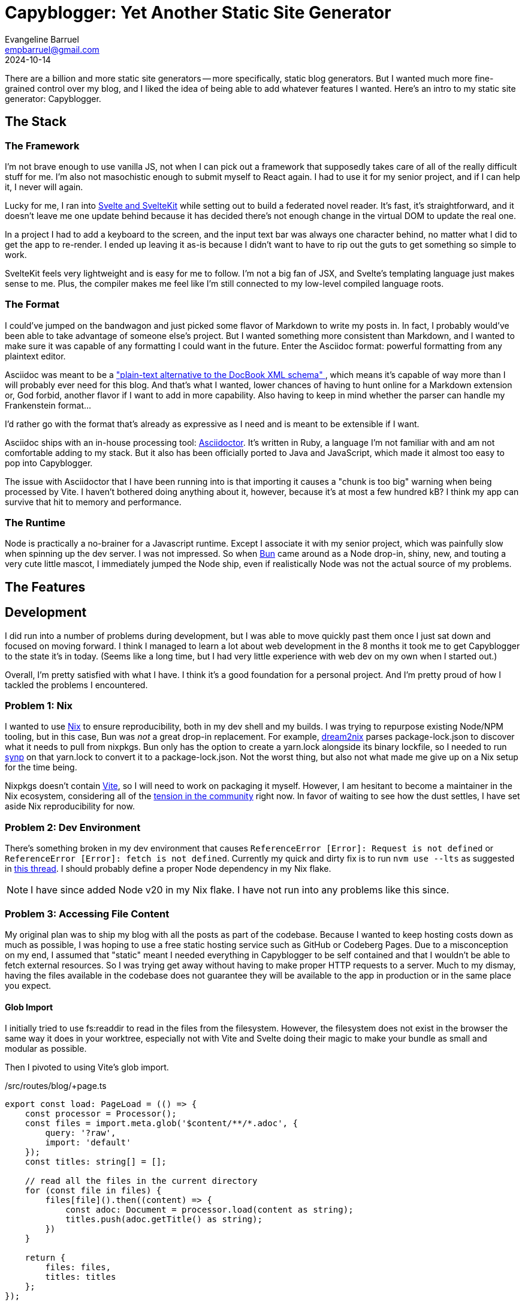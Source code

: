 = Capyblogger: Yet Another Static Site Generator
Evangeline Barruel <empbarruel@gmail.com>
2024-10-14
:keywords: svelte, sveltekit, static site generator, asciidoctor, bun.js

There are a billion and more static site generators --
more specifically, static blog generators.
But I wanted much more fine-grained control over my blog,
and I liked the idea of being able to add whatever features I wanted.
Here's an intro to my static site generator: Capyblogger.

== The Stack

=== The Framework

I'm not brave enough to use vanilla JS, not when I can pick out a framework
that supposedly takes care of all of the really difficult stuff for me.
I'm also not masochistic enough to submit myself to React again.
I had to use it for my senior project,
and if I can help it,
I never will again.

Lucky for me, I ran into https://svelte.dev/[Svelte and SvelteKit]
while setting out to build a federated novel reader.
It's fast, it's straightforward,
and it doesn't leave me one update behind
because it has decided there's not enough change
in the virtual DOM to update the real one.

****
In a project I had to add a keyboard to the screen,
and the input text bar was always one character behind,
no matter what I did to get the app to re-render.
I ended up leaving it as-is
because I didn't want to have to rip out the guts to get something so simple to work.
****

SvelteKit feels very lightweight and is easy for me to follow.
I'm not a big fan of JSX,
and Svelte's templating language just makes sense to me.
Plus, the compiler makes me feel like I'm still connected to
my low-level compiled language roots.

=== The Format

I could've jumped on the bandwagon and
just picked some flavor of Markdown to write my posts in.
In fact, I probably would've been able to take advantage of someone else's project.
But I wanted something more consistent than Markdown,
and I wanted to make sure it was capable of any formatting I could want in the future.
Enter the Asciidoc format:
powerful formatting from any plaintext editor.

Asciidoc was meant to be a
https://docs.asciidoctor.org/asciidoc/latest/asciidoc-vs-markdown/#graduating-to-asciidoc[
    "plain-text alternative to the DocBook XML schema"
],
which means it's capable of way more than I will probably ever need for this blog.
And that's what I wanted,
lower chances of having to hunt online for a Markdown extension or,
God forbid, another flavor if I want to add in more capability.
Also having to keep in mind whether the parser can handle my Frankenstein format...

I'd rather go with the format that's already as expressive as I need
and is meant to be extensible if I want.

Asciidoc ships with an in-house processing tool: https://asciidoctor.org/[Asciidoctor].
It's written in Ruby, a language I'm not familiar with
and am not comfortable adding to my stack.
But it also has been officially ported to Java and JavaScript,
which made it almost too easy to pop into Capyblogger.

The issue with Asciidoctor that I have been running into is that
importing it causes a "chunk is too big" warning when being processed by Vite.
I haven't bothered doing anything about it, however,
because it's at most a few hundred kB?
I think my app can survive that hit to memory and performance.

=== The Runtime

Node is practically a no-brainer for a Javascript runtime.
Except I associate it with my senior project,
which was painfully slow when spinning up the dev server.
I was not impressed.
So when https://bun.sh/[Bun] came around as a Node drop-in,
shiny, new, and touting a very cute little mascot,
I immediately jumped the Node ship,
even if realistically Node was not the actual source of my problems.

== The Features



== Development

I did run into a number of problems during development,
but I was able to move quickly past them
once I just sat down and focused on moving forward.
I think I managed to learn a lot about web development in the 8 months
it took me to get Capyblogger to the state it's in today.
(Seems like a long time,
but I had very little experience with web dev on my own when I started out.)

Overall, I'm pretty satisfied with what I have.
I think it's a good foundation for a personal project.
And I'm pretty proud of how I tackled the problems I encountered.

=== Problem {counter:dev}: Nix

I wanted to use https://nixos.org/[Nix] to ensure reproducibility,
both in my dev shell and my builds.
I was trying to repurpose existing Node/NPM tooling,
but in this case, Bun was _not_ a great drop-in replacement.
For example, https://github.com/nix-community/dream2nix[dream2nix]
parses package-lock.json to discover what it needs to pull from nixpkgs.
Bun only has the option to create a yarn.lock alongside its binary lockfile,
so I needed to run https://github.com/imsnif/synp[synp] on that yarn.lock
to convert it to a package-lock.json.
Not the worst thing,
but also not what made me give up on a Nix setup for the time being.

Nixpkgs doesn't contain https://vitejs.dev/[Vite],
so I will need to work on packaging it myself.
However, I am hesitant to become a maintainer in the Nix ecosystem,
considering all of the
https://lwn.net/Articles/970824/[tension in the community] right now.
In favor of waiting to see how the dust settles,
I have set aside Nix reproducibility for now.

=== Problem {counter:dev}: Dev Environment

There's something broken in my dev environment that causes
`ReferenceError [Error]: Request is not defined` or
`ReferenceError [Error]: fetch is not defined`.
Currently my quick and dirty fix is to run `nvm use --lts`
as suggested in https://github.com/sveltejs/kit/issues/11789[this thread].
I should probably define a proper Node dependency in my Nix flake.

[NOTE]
====
I have since added Node v20 in my Nix flake.
I have not run into any problems like this since.
====

=== Problem {counter:dev}: Accessing File Content

My original plan was to ship my blog with all the posts as part of the codebase.
Because I wanted to keep hosting costs down as much as possible,
I was hoping to use a free static hosting service such as GitHub or Codeberg Pages.
Due to a misconception on my end,
I assumed that "static" meant I needed everything in Capyblogger to be self contained
and that I wouldn't be able to fetch external resources.
So I was trying get away without having to make proper HTTP requests to a server.
Much to my dismay, having the files available in the codebase does not guarantee
they will be available to the app in production or in the same place you expect.

==== Glob Import

I initially tried to use fs:readdir to read in the files from the filesystem.
However, the filesystem does not exist in the browser
the same way it does in your worktree,
especially not with Vite and Svelte doing their magic to make your bundle
as small and modular as possible.

Then I pivoted to using Vite's glob import.

./src/routes/blog/+page.ts
[, typescript]
----
export const load: PageLoad = (() => {
    const processor = Processor();
    const files = import.meta.glob('$content/**/*.adoc', {
        query: '?raw',
        import: 'default'
    });
    const titles: string[] = [];

    // read all the files in the current directory
    for (const file in files) {
        files[file]().then((content) => {
            const adoc: Document = processor.load(content as string);
            titles.push(adoc.getTitle() as string);
        })
    }

    return {
        files: files,
        titles: titles
    };
});
----

This made it possible to import the files asynchronously.
However, the asynchrony meant that the posts were not always available right away.
Plus, the posts were loaded every time with the page that needed them,
which meant that they were not even loaded 100% of the time after that.

I attempted to fix this by loading all of the post files into a
https://svelte.dev/docs/svelte-store[Svelte store],
which is how Svelte handles reactive state.
I created a writable store and set that to page data like what's returned above,
solving the issue of the constant asset reloading
but not that of the initial lack of loaded content.

In trying to fix this bug,
I went back and forth between having synchronous and asynchronous stores,
the latter coming from
https://github.com/square/svelte-store[Square's extension of native Svelte stores].
For example, my initial attempt looked like the following exported function:

./src/lib/stores/DocStore.ts
[, typescript]
----
const loadDocs = async () => {
    const files = import.meta.glob('$content/**/*.adoc', {
		query: '?raw',
		import: 'default',
	});
	const docs: Document[] = [];

	// process all the files in the current directory
	for (const file in files) {
		files[file]().then((content) => {
			const adoc: Document = processor.load(content as string);
            ...
			docs.push(adoc);
		});
	}

	return docs.sort((a, b) => 
		-(Date.parse(a.getRevdate() as string) - Date.parse(b.getRevdate() as string))
	);
}

const docs = asyncWritable<Stores, Document[]>([], async () => loadDocs());
----

Still didn't work.
I tried to make sure that the files were loaded at the same time
as the top-level global layout as below,
but this didn't quite fix the issue either.

src/routes/+layout.svelte
[, typescript]
----
import { onMount } from 'svelte';
import { get } from 'svelte/store';
import docs from '$lib/stores/DocStore';

onMount(() => {
    get(docs);
})
----

Eventually I resigned myself to the fact that the posts were likely going to lag
when launching the app in dev mode no matter what,
but I also resolved not to allow that issue in production.
Enter the static part of the site generator.

==== Adapting Statically

Switching to a static adapter meant that I could build the site on my machine
and know how it would look and behave when deployed.
To accomplish this, my first order of business was to change the adapter imported
in `svelte.config.js` from `'svelte-adapter-bun'` to `'@sveltejs/adapter-static'`.
Then in `src/routes/+layout.ts` I set `export const prerender = true;`.

Prerendering dynamic blog post routes with Svelte's static adapter means
generating https://kit.svelte.dev/docs/page-options#entries[entries].
At first, I tried to generate the entries from the slugs
I put in the post docs' metadata.
The fault in this approach was that the app was not fetching the docs
before prerendering the dynamic routes,
leading to "fetch is not defined" errors and 404s on those pages.
Currently as a hotfix I fetch the docs twice:
once to prerender the routes and twice to actually process them.
It's not optimal, but it works for now.

With that, here's how I currently generate dynamic routes:

.src/routes/blog/[slug]/+page.ts
----
export const entries: EntryGenerator = async () => {
	const version = await (await fetch(`${cdnMetaUrl}/resolved`))
		.json()
		.then((res) => res.version as string);
	const docnames = await (await fetch(`${cdnMetaUrl}@${version}`))
		.json()
		.then((res) =>
			res.files
				.filter((file: JsDelivrFile) => file.name.includes('.adoc'))
				.map((file: JsDelivrFile) => file.name)
		);
	const slugs: string[] = [];

	for (const docname of docnames) {
		slugs.push({ slug: docname.replace('.adoc', '') });
	}

	return slugs;
};
----

==== See the End(point) aka CDN

You'll notice in the code block above that I am fetching the doc names
from a CDN instead of using Vite's glob import as I explained before.

After switching to the static adapter,
I realized that keeping my content with my code
no longer had the advantages that I thought it would.
I thought it would simplify my releases,
and I thought it was necessary to make sure I could deploy
on a static site host like GitHub or Codeberg Pages.
But I was stuck navigating the murky world
of file access with no defined filesystem,
and it was async and still working with the adapter
that actually fulfilled my static needs.
That meant I had more options than I thought for handling my files.

At first I considered going in the complete opposite direction.
Maybe my intentions behind my approach were wrong,
and the "proper" way to handle everything would be to scale up
and have my content on an actual server and write proper business logic
for industry beloved client-server communication.

I was dreading this.
It would take what should have been a quick little project for me
and snowball into what is easily a full time product.
When researching what exactly a server and client would involve,
I remembered that CDNs exist.
They ended up fitting in really nicely with the approach I was already taking,
which was a welcome surprise.

. I was already importing the files asynchronously,
so I could keep using `fetch` to use a CDN.
. The CDN would provide a reliable server endpoint for me to use
without having to keep fussing with server endpoints in my own codebase.
. With a CDN, I would be able to separate my content from my app,
which was pretty desirable when taking versioning into account.

I decided to use JSDelivr as my CDN,
using the https://www.jsdelivr.com/?docs=gh[GitHub API].
To ensure I always have the latest content I've released,
I actually programmatically fetch the latest version
and use that to fetch the list of post documents.
Then I loop through the list to get the content of the docs
and load them into a store available to the rest of the app.

IMPORTANT: The store is still not available when enumerating dynamic routes,
and launching the app in dev mode still requires some time to load the docs,
though not much.

=== Problem {counter:dev}: Scoping Imported CSS Styles

I had an issue with the CSS styles where styles imported from other stylesheets
were applied globally rather than scoped to their component.
This meant that when I imported styles specifically for my blog posts,
they were also being applied to the general site layout.
Scoped CSS styling is an advertised feature of Svelte,
so this was frustrating to me.

To set the scene, initially I imported the stylesheets into `<script>` tags
because I didn't know how to import stylesheets into CSS.
This turned the styles into global styles
because Svelte only scopes styles in `<style>` tags.
My hotfix was to basically drop the contents of my css files
into each component's styles.
But I wasn't satisfied with how cluttered my component files were now,
especially considering the sheer number of styles for posts.

==== Plugging in Imports

To properly import my stylesheets into component-scoped styles,
I found the https://github.com/postcss/postcss-import[PostCSS import plugin]
that inlines CSS @import rules,
thus ensuring my imported stylesheets are scoped to the component.
This discovery is all thanks to
https://www.reddit.com/r/sveltejs/comments/134rgj1/scope_imported_stylesheet_to_component/[
	Nkzar on Reddit
] for discovering this solution.
Implementing the plugin was as simple as adding the `postcss-import` package,
adding it to my Svelte preprocessing configuration as demonstrated below,
and then `@import`-ing away as I pleased.

.svelte.config.js
----
import atImport from 'postcss-import';
import { sveltePreprocess } from 'svelte-preprocess';

const config = {
	preprocess: [
		sveltePreprocess({
			postcss: {
				plugins: [atImport()]
			}
		})
		// vitePreprocess()
	],
	...
}
----

==== Styling {@html ...} Block

The plugin fixed how I imported styles into other components,
but my blog posts were still not styled properly.
I realized that because I was converting the asciidocs to HTML
and using the generated HTML in my component inside an `{@html}` block,
the scoped styles were not being applied to them.
This is because `{@html}` blocks are injected without any Svelte processing --
which is why they are dangerous to have in code that takes user input,
but luckily I am the only one who I have to worry about.
The lack of Svelte processing means that these blocks need global styling.

To avoid any side effects from styling post content,
I first wrapped the block in its own class
and then defined styles for classes within that wrapper class like this:

.src/lib/components/BlogPost.svelte
----
<div class='blogpost'>{@html content}</div>
----

.src/lib/styles/blogpost.css
----
.blogpost { <1>
	& b, <2>
	strong {
		font-weight: bold;
	}

	& abbr[title] {
		cursor: help;
		text-decoration: none;
	}

	....
}
----
<1> This class is at the root level.
<2> Every class within `.blogpost` needed the explicit nesting selector `&`
in order to work properly.

NOTE: Currently syntax highlighting in code blocks is not working,
as I'm sure you can see.
This solution is quite complex
and I am considering writing an Asciidoctor plugin to fix this later on.

== Deployment

Currently, this site is hosted on Codeberg Pages on a branch of the Capyblogger repo.
My process for updating the site is manual
because I've been focusing on Capyblogger functionality and not continuous deployment.
It goes a little something like this, which you can find in the
https://codeberg.org/ebarruel/capyblogger/src/branch/main#_deploying[repo README]:

. Build the site: `bun run build`
. Switch to pages branch: `git switch pages`
. Clean up old files to keep prevent side effects:
`git ls | grep -v -e .domains -e .gitignore | xargs rm`
. Repopulate repo with new build: `cp -R build/ .`
. Commit and push changes

It was my first time actually deploying something myself,
so I struggled quite a bit getting it to work.
Once I set up the static adapter and the https://codeberg.page/[pages branch],
all I had to really do was copy the build folder to the branch.
From there, I could access my new blog from
\https://ebarruel.codeberg.page/capyblogger/ easily.

The problem was figuring out how to set up the DNS properly.

=== Problem {counter:deploy}: DNS Woes

I bought two domains for my blog from Porkbun:

- https://ebarruel.com[ebarruel.com] -- my handle for Github and the like
- https://empbarruel.com[empbarruel.com] -- my current email username

I wanted everything to redirect to https://ebarruel.com[ebarruel.com],
including the www subdomains.
The biggest issue was with the www subdomains for some reason,
but here is how I was able to get everything pointing to the correct domain:

[cols="1,1,1,1"]
|===
| Domain | CNAME | ALIAS | TEXT

| https://ebarruel.com[ebarruel.com]
| --
| codeberg.page
| pages.capyblogger.ebarruel.codeberg.page

| https://empbarruel.com[empbarruel.com]
| --
| ebarruel.com
| --

| https://www.empbarruel.com[www.empbarruel.com]
| ebarruel.com
| --
| --

| https://www.ebarruel.com[www.ebarruel.com]
| pages.capyblogger.ebarruel.codeberg.page
| --
| --

|===

I do know that the apex domains ebarruel.com and empbarruel.com
have to use ALIAS records instead of CNAME records
because they are the apex domains,
but to be honest, I don't understand the fact that www.ebarruel.com fails with
a "Misdirected Request: Domain not specified in .domains file" error
if I point it directly to ebarruel.com.
This error occurred even if I had the www subdomains in the `.domains` file.
I could probably have used
https://kb.porkbun.com/article/54-pointing-your-domain-to-hosting-with-a-records[
	this solution
]
to keep all my DNS at Porkbun with A records,
but what I have right now works and I think it's fine.

For good measure, here is what I currently have in my `.domains` file:

.https://codeberg.org/ebarruel/capyblogger/src/commit/043eb7925ee4e3a61672fdb4475584b8c3ca087a/.domains[.domains]
----
# ---- CUSTOM ----
ebarruel.com
empbarruel.com
www.empbarruel.com
www.ebarruel.com
# ---- CODEBERG ----
capyblogger.ebarruel.codeberg.page
pages.capyblogger.ebarruel.codeberg.page
----

== The Future of Capyblogger

There's always going to be work to do on this project,
but here's some of the work I have planned:

=== Syntax Highlighting

Currently, syntax highlighting is nonexistent on my blog.
I am using Asciidoctor.js instead of Asciidoctor in Ruby,
and the only out-of-the-box syntax highlighter for JS is highlighter.js.
However, this runs client side,
and I would rather have the highlighting done at build time.

From the precursory research I've done, there is a
https://github.com/jirutka/asciidoctor-highlight.js[highlight.js extension]
for Asciidoctor.js created by https://github.com/jirutka[Jakub Jirutka],
but it hasn't been updated in a while.
I feel like I would have to gut the entire extension to be happy with it,
so I'd rather use it as inspiration and make something that fits my situation.

Currently I'm eyeing https://shiki.style[Shiki] to do this.
I know a lot of it might be marketing,
but it feels more modern than highlight.js
There is https://github.com/tani/asciidoctor-shiki[
	one by Taniguchi Masaya
],
but like asciidoctor-highlightjs, it hasn't been updated in a couple years.
Shiki also injects inline styles rather than applying classes,
which feel incongruent with the structure of Capyblogger,
so if I go this route I will probably employ
https://dbushell.com/2024/03/14/better-syntax-highlighting/[the method]
David Bushell used to get around this.

=== Semantic HTML Converter for Asciidoctor

Asciidoctor leaves a litany of `<div>` tags everywhere when converting to HTML,
which is not the end of the world in my opinion,
but it's not the best practice either.
I want to take https://github.com/jirutka/asciidoctor-html5s[
	Jirutka's semantic converter
]
and update it since, like the syntax highlighter extension,
it's been a couple years since he's worked on the converter.

=== Bun2Nix

This is not specifically a Capyblogger project,
but I really wanted to get this project working with Nix.
I am hesitant to dive right into a process so laborious and new
with my inexperience with Nix,
but I do think that Bun and Nix could interface together really well.
I just have to understand Nix well enough to get it to work.

== Conclusion

I'm quite proud of myself for having put all this together, actually.
Not just building Capyblogger itself (ignoring how barebones it is),
but this somewhat comprehensive writeup about it as well.
Here's to more fleshed out features and easier blog posts in the future.

image::cheerybara.webp[a capybara holding up a glass of chocolate milk, 276,271,align="center"]